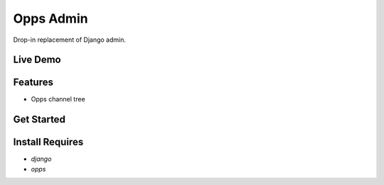 Opps Admin 
===========


Drop-in replacement of Django admin.

Live Demo
---------


Features
--------

-  Opps channel tree


Get Started
-----------


Install Requires 
----------------

-  `django`
-  `opps`

.. _django: http://djangoproject.com
.. _opps: http://oppsproject.com

